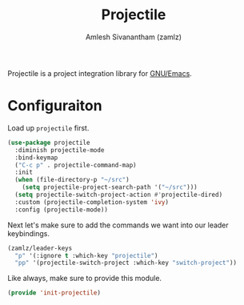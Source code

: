 #+TITLE: Projectile
#+AUTHOR: Amlesh Sivanantham (zamlz)
#+ROAM_ALIAS:
#+ROAM_TAGS: CONFIG SOFTWARE
#+CREATED: [2021-04-16 Fri 21:18]
#+LAST_MODIFIED: [2021-05-04 Tue 16:38:31]

Projectile is a project integration library for [[file:emacs.org][GNU/Emacs]].

* Configuraiton
:PROPERTIES:
:header-args:emacs-lisp: :tangle ~/.config/emacs/lisp/init-projectile.el :comments both :mkdirp yes
:END:

Load up =projectile= first.

#+begin_src emacs-lisp
(use-package projectile
  :diminish projectile-mode
  :bind-keymap
  ("C-c p" . projectile-command-map)
  :init
  (when (file-directory-p "~/src")
    (setq projectile-project-search-path '("~/src")))
  (setq projectile-switch-project-action #'projectile-dired)
  :custom (projectile-completion-system 'ivy)
  :config (projectile-mode))
#+end_src

Next let's make sure to add the commands we want into our leader keybindings.

#+begin_src emacs-lisp
(zamlz/leader-keys
  "p" '(:ignore t :which-key "projectile")
  "pp" '(projectile-switch-project :which-key "switch-project"))
#+end_src

Like always, make sure to provide this module.

#+begin_src emacs-lisp
(provide 'init-projectile)
#+end_src
